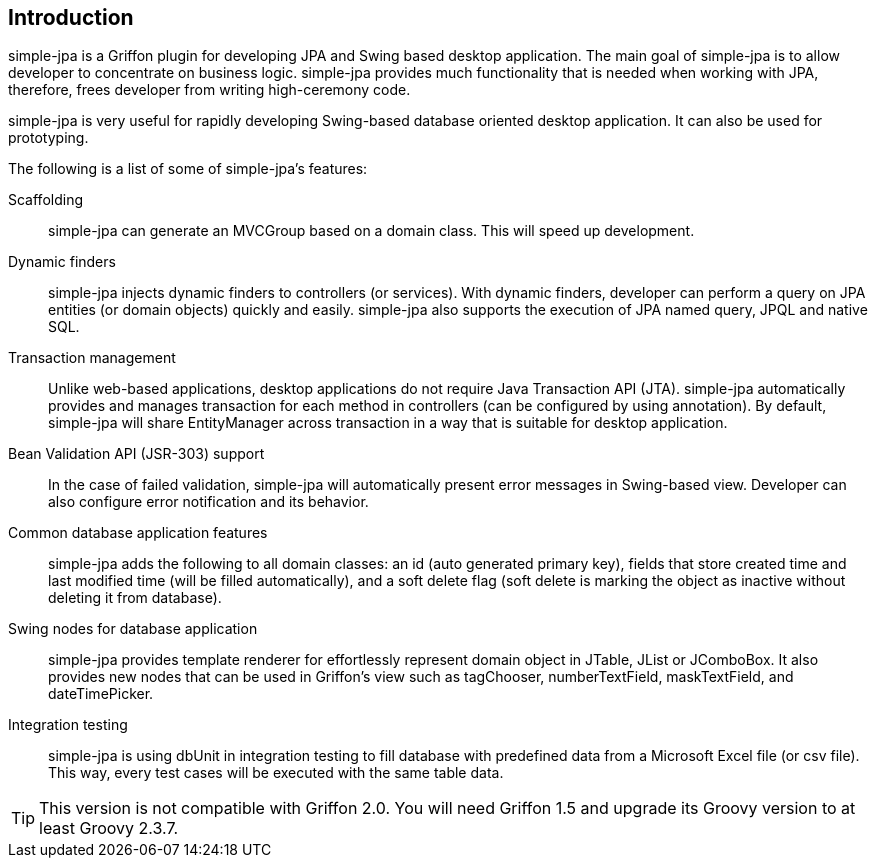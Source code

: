 == Introduction

simple-jpa is a Griffon plugin for developing JPA and Swing based desktop application. The main goal of simple-jpa is
to allow developer to concentrate on business logic. simple-jpa provides much functionality that is needed when working
with JPA, therefore, frees developer from writing high-ceremony code.

simple-jpa is very useful for rapidly developing Swing-based database oriented desktop application. It can also be used
for prototyping.

The following is a list of some of simple-jpa’s features:

Scaffolding::
simple-jpa can generate an MVCGroup based on a domain class. This will speed up development.

Dynamic finders::
simple-jpa injects dynamic finders to controllers (or services). With dynamic finders, developer can perform a query on
JPA entities (or domain objects) quickly and easily. simple-jpa also supports the execution of JPA named query, JPQL and
native SQL.

Transaction management::
Unlike web-based applications, desktop applications do not require Java Transaction API (JTA). simple-jpa automatically
provides and manages transaction for each method in controllers (can be configured by using annotation). By default,
simple-jpa will share EntityManager across transaction in a way that is suitable for desktop application.

Bean Validation API (JSR-303) support::
In the case of failed validation, simple-jpa will automatically present error messages in Swing-based view. Developer
can also configure error notification and its behavior.

Common database application features::
simple-jpa adds the following to all domain classes: an id (auto generated primary key), fields that store created time
and last modified time (will be filled automatically), and a soft delete flag (soft delete is marking the object as
inactive without deleting it from database).

Swing nodes for database application::
simple-jpa provides template renderer for effortlessly represent domain object in JTable, JList or JComboBox. It also
provides new nodes that can be used in Griffon’s view such as tagChooser, numberTextField, maskTextField, and
dateTimePicker.

Integration testing::
simple-jpa is using dbUnit in integration testing to fill database with predefined data from a Microsoft Excel file
(or csv file). This way, every test cases will be executed with the same table data.

[TIP]
====
This version is not compatible with Griffon 2.0.  You will need Griffon 1.5 and upgrade its Groovy version to at
least Groovy 2.3.7.
====